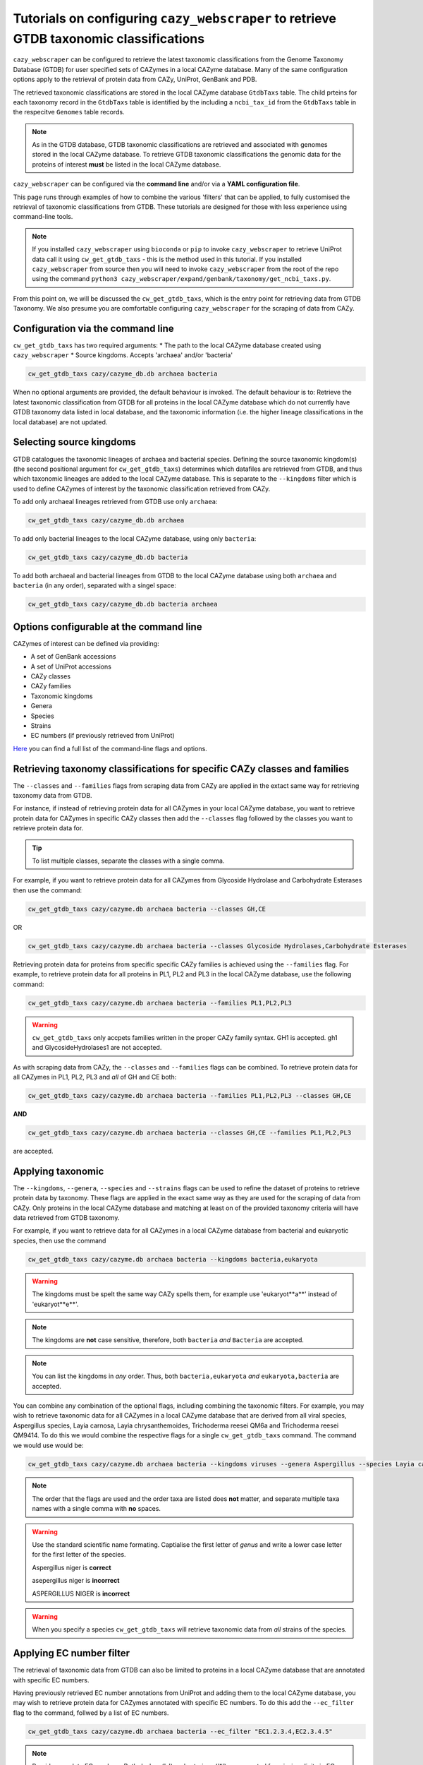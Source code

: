 =======================================================================================
Tutorials on configuring ``cazy_webscraper`` to retrieve GTDB taxonomic classifications
=======================================================================================

``cazy_webscraper`` can be configured to retrieve the latest taxonomic classifications from the 
Genome Taxonomy Database (GTDB) for user specified sets of 
CAZymes in a local CAZyme database. Many of the same configuration options 
apply to the retrieval of protein data from CAZy, UniProt, GenBank and PDB.

The retrieved taxonomic classifications are stored in the local CAZyme database 
``GtdbTaxs`` table. The child prteins for each taxonomy record in the ``GtdbTaxs`` table is identified by the 
including a ``ncbi_tax_id`` from the ``GtdbTaxs`` table in the respecitve ``Genomes`` table records.

.. Note::
    As in the GTDB database, GTDB taxonomic classifications are retrieved and associated with genomes stored 
    in the local CAZyme database. To retrieve GTDB taxonomic classifications the genomic data for the 
    proteins of interest **must** be listed in the local CAZyme database.

``cazy_webscraper`` can be configured via the **command line** and/or via a **YAML configuration file**.

This page runs through examples of how to combine the various 'filters' that can be applied, to fully customised 
the retrieval of taxonomic classifications from GTDB. These tutorials are designed for those with less experience using command-line tools.

.. NOTE::
  If you installed ``cazy_webscraper`` using ``bioconda`` or ``pip`` to invoke ``cazy_webscraper`` to retrieve UniProt data call it using ``cw_get_gtdb_taxs`` - this is the method used in this tutorial.  
  If you installed ``cazy_webscraper`` from source then you will need to invoke ``cazy_webscraper`` from the root of the repo using the command ``python3 cazy_webscraper/expand/genbank/taxonomy/get_ncbi_taxs.py``.

From this point on, we will be discussed the ``cw_get_gtdb_taxs``, which is the entry point for 
retrieving data from GTDB Taxonomy. We also presume you are comfortable configuring ``cazy_webscraper`` for the 
scraping of data from CAZy.

----------------------------------
Configuration via the command line
----------------------------------

``cw_get_gtdb_taxs`` has two required arguments:
* The path to the local CAZyme database created using ``cazy_webscraper``
* Source kingdoms. Accepts 'archaea' and/or 'bacteria'

.. code-block:: bash
    
    cw_get_gtdb_taxs cazy/cazyme_db.db archaea bacteria

When no optional arguments are provided, the default behaviour is invoked. The default behaviour is to: 
Retrieve the latest taxonomic classification from GTDB for all proteins in the local CAZyme database which do 
not currently have GTDB taxonomy data listed in local database, and the taxonomic information (i.e. the higher lineage classifications in the local database) are not updated.

-------------------------
Selecting source kingdoms
-------------------------

GTDB catalogues the taxonomic lineages of archaea and bacterial species. Defining the source taxonomic kingdom(s) 
(the second positional argument for ``cw_get_gtdb_taxs``) determines which datafiles are retrieved from GTDB, 
and thus which taxonomic lineages are added to the local CAZyme database. This is separate to the 
``--kingdoms`` filter which is used to define CAZymes of interest by the taxonomic classification retrieved 
from CAZy.

To add only archaeal lineages retrieved from GTDB use only ``archaea``:

.. code-block:: bash
    
    cw_get_gtdb_taxs cazy/cazyme_db.db archaea
   
To add only bacterial lineages to the local CAZyme database, using only ``bacteria``:

.. code-block:: bash
    
    cw_get_gtdb_taxs cazy/cazyme_db.db bacteria

To add both archaeal and bacterial lineages from GTDB to the local CAZyme database using both ``archaea`` and 
``bacteria`` (in any order), separated with a singel space:

.. code-block:: bash
    
    cw_get_gtdb_taxs cazy/cazyme_db.db bacteria archaea


-----------------------------------------
Options configurable at the command line 
-----------------------------------------

CAZymes of interest can be defined via providing:

* A set of GenBank accessions
* A set of UniProt accessions
* CAZy classes
* CAZy families
* Taxonomic kingdoms
* Genera
* Species
* Strains
* EC numbers (if previously retrieved from UniProt)

`Here <https://cazy-webscraper.readthedocs.io/en/latest/ncbitax.html>`_ you can find a full list of the command-line flags and options.


--------------------------------------------------------------------------
Retrieving taxonomy classifications for specific CAZy classes and families
--------------------------------------------------------------------------

The ``--classes`` and ``--families`` flags from scraping data from CAZy are applied in the extact same way 
for retrieving taxonomy data from GTDB.

For instance, if instead of retrieving protein data for all CAZymes in your local CAZyme database, you want to 
retrieve protein data for CAZymes in specific CAZy classes then add the 
``--classes`` flag followed by the classes you want to retrieve protein data for.

.. TIP::
   To list multiple classes, separate the classes with a single comma. 

For example, if you want to retrieve protein data for all CAZymes from Glycoside Hydrolase and Carbohydrate Esterases then use the command:

.. code-block:: bash

   cw_get_gtdb_taxs cazy/cazyme.db archaea bacteria --classes GH,CE

OR

.. code-block:: bash

   cw_get_gtdb_taxs cazy/cazyme.db archaea bacteria --classes Glycoside Hydrolases,Carbohydrate Esterases

Retrieving protein data for proteins from specific specific CAZy families is achieved using the ``--families`` flag. For 
example, to retrieve protein data for all proteins in PL1, PL2 and PL3 in the local CAZyme database, use the 
following command:

.. code-block:: bash

   cw_get_gtdb_taxs cazy/cazyme.db archaea bacteria --families PL1,PL2,PL3

.. WARNING::
   ``cw_get_gtdb_taxs`` only accpets families written in the proper CAZy family syntax.
   GH1 is accepted.
   gh1 and GlycosideHydrolases1 are not accepted.

As with scraping data from CAZy, the ``--classes`` and ``--families`` flags can be combined. To retrieve 
protein data for all CAZymes in PL1, PL2, PL3 and *all* of GH and CE both:

.. code-block:: bash

   cw_get_gtdb_taxs cazy/cazyme.db archaea bacteria --families PL1,PL2,PL3 --classes GH,CE

**AND**

.. code-block:: bash

   cw_get_gtdb_taxs cazy/cazyme.db archaea bacteria --classes GH,CE --families PL1,PL2,PL3

are accepted.


------------------
Applying taxonomic
------------------

The ``--kingdoms``, ``--genera``, ``--species`` and ``--strains`` flags can be used to refine the dataset 
of proteins to retrieve protein data by taxonomy. These flags are applied in the exact same way as they 
are used for the scraping of data from CAZy. Only proteins in the local CAZyme database and 
matching at least on of the provided taxonomy criteria will have data retrieved from GTDB taxonomy.

For example, if you want to retrieve data for all CAZymes in a local CAZyme database from bacterial and eukaryotic species, then use the command 

.. code-block:: bash

   cw_get_gtdb_taxs cazy/cazyme.db archaea bacteria --kingdoms bacteria,eukaryota

.. warning::
   The kingdoms must be spelt the same way CAZy spells them, for example use 'eukaryot**a**' instead of 'eukaryot**e**'.
   
.. NOTE:: 
   The kingdoms are **not** case sensitive, therefore, both ``bacteria`` *and* ``Bacteria`` are accepted. 

.. NOTE::
   You can list the kingdoms in *any* order. Thus, both ``bacteria,eukaryota`` *and* ``eukaryota,bacteria`` are accepted.

You can combine any combination of the optional flags, including combining the taxonomic filters. For example,
you may wish to retrieve taxonomic data for all CAZymes in a local CAZyme database that are derived from all viral species, Aspergillus species, Layia carnosa, Layia chrysanthemoides, Trichoderma reesei QM6a and 
Trichoderma reesei QM9414. To do this we would combine the respective flags for a single ``cw_get_gtdb_taxs`` command. The command 
we would use would be:

.. code-block:: bash

   cw_get_gtdb_taxs cazy/cazyme.db archaea bacteria --kingdoms viruses --genera Aspergillus --species Layia carnosa,Layia chrysanthemoides --strains Trichoderma reesei QM6a,Trichoderma reesei QM9414

.. note::
   The order that the flags are used and the order taxa  are listed does **not** matter, and separate multiple taxa names with a single comma 
   with **no** spaces.

.. warning::
   Use the standard scientific name formating. Captialise the first letter of *genus* and write a lower 
   case letter for the first letter of the species.

   Aspergillus niger is **correct**

   asepergillus niger is **incorrect**

   ASPERGILLUS NIGER is **incorrect**

.. warning::
   When you specify a species ``cw_get_gtdb_taxs`` will retrieve taxonomic data from *all* strains of the species.


-------------------------
Applying EC number filter
-------------------------

The retrieval of taxonomic data from GTDB can also be limited to proteins in a local CAZyme database that are
annotated with specific EC numbers.

Having previously retrieved EC number annotations from UniProt and adding them to the local CAZyme database, you may 
wish to retrieve protein data for CAZymes annotated with specific EC numbers. To do this add the 
``--ec_filter`` flag to the command, follwed by a list of EC numbers.

.. code-block:: bash
   
   cw_get_gtdb_taxs cazy/cazyme.db archaea bacteria --ec_filter "EC1.2.3.4,EC2.3.4.5"


.. NOTE::
    Provide complete EC numbers. 
    Both dashes ('-') and asterixes ('*') are accepted for missing digits in EC numbers.

    EC1.2.3.- and EC1.2.3.* are accepted.
    EC1.2.3. and EC 1.2.3 are **not** accepted.

.. NOTE::
   The 'EC' prefix is not necessary.
   EC1.2.3.4 and 1.2.3.4 are accepted.

.. WARNING::
    If using dashes to represent missing digits in EC numbers, it is recommended to bookend the entire 
    EC number list in single or double quotation marks. Some terminals may misinterpret EC1.2.-.- as trying to invoke the options '.'

.. NOTE::
    ``cw_get_gtdb_taxs`` will retrieve the GTDB taxonomic classification for all proteins in the local CAZyme 
    database that are annotated with **at least one** of the given EC numbers. Therefore, if multiple 
    EC numbers are given this **does not mean** taxonomic data will only be retrieved for 
    CAZymes annotated for all provided EC numbers.

``--ec_filter`` is based upon EC number annotations stored within the local CAZyme database. For 
example, if protein A is annotated with the EC1.2.3.4, but this annotation is not stored in the 
local CAZyme database, using ``--ec_filter EC1.2.3.4`` will **not** cause ``cw_get_gtdb_taxs`` to retrieve
data for protein A. This is because ``cw_get_gtdb_taxs`` does not know protein A is annotated with 
EC1.2.3.4, because this annotation is not within its database.

.. WARNING::
    If ``--ec_filter`` is used along side ``--ec``, ``cw_get_gtdb_taxs`` will retrieve **all** EC number 
    annotations from UniProt for all proteins in the local CAZyme database that are associated with 
    at least one of the EC numbers provided via ``--ec_filter`` within the CAZyme database.


---------------------
Combining all filters
---------------------

The ``--classes``, ``--families``, ``--ec_filter``, ``--kingdoms``, ``--genera``, ``--species`` and ``--strains`` flags can 
be used in any combination to define a specific subset of proteins in the local CAZyme database for whom
taxonomic data will be retrieved from GTDB.

Below we run through 3 example commands of combining these flags, and the resulting behaviour.

**Example 1:**
To add taxonomic data for all CAZymes in GH, GT, CE1, CE5 and CE8, and which are derived from baceterial species, we use the command:

.. code-block:: bash

   cw_get_gtdb_taxs cazy/cazyme.db archaea bacteria --classes GH,CE --families CE1,CE5,CE8 --kingdoms bacteria


**Example 2:**
To add taxonomic data for all CAZymes in GH and which are derived from *Aspegillus* and *Trichoderma* species, we use the command:

.. code-block:: bash

   cw_get_gtdb_taxs cazy/cazyme.db archaea bacteria --classes GH --genera Aspegillus,Trichoderma


**Example 3:**
To add taxonomic classifications for all CAZymes in GH,CE and CBM which are derived from baceterial species and are annotated with at least one of 
EC3.2.1.23, EC3.2.1.37 and EC3.2.1.85, we use the command:

.. code-block:: bash

   cw_get_gtdb_taxs cazy/cazyme.db archaea bacteria --classes GH,CE,CBM --kingdoms bacteria --ec_filter "3.2.1.23,3.2.1.37,3.2.1.85"

**Example 4:**
To add bacterial taxonomic classifications for all CAZymes in GH,CE and CBM which are derived from baceterial species and are annotated with at least one of 
EC3.2.1.23, EC3.2.1.37 and EC3.2.1.85, we use the command:

.. code-block:: bash

   cw_get_gtdb_taxs cazy/cazyme.db bacteria --classes GH,CE,CBM --kingdoms bacteria --ec_filter "3.2.1.23,3.2.1.37,3.2.1.85"


------------------------------
Providing a list of accessions
------------------------------

Instead of retrieving taxonomic data for all CAZymes matching a defined set of criteria, 
``cw_get_gtdb_taxs`` can retrieve taxonomic data for a set of CAZymes defined by their 
GenBank and/or UniProt accession.

The flag ``--genbank_accessions`` can be used to provide ``cw_get_gtdb_taxs`` a list of GenBank accessions 
to identify the specific set of CAZymes to retrieve taxonomic data for.

The flag ``--uniprot_accessions`` can be used to provide ``cw_get_gtdb_taxs`` a list of UniProt accessions 
to identify the specific set of CAZymes to retrieve taxonomic data for.

In both instances (for ``--genbank_accessions`` and ``--uniprot_accessions``) the list of respective accessions 
are provided via a plain text file, with a unique protein accession of each line. The path to this file is 
then passed to ``cw_get_gtdb_taxs`` via the respective ``--genbank_accessions`` and ``--uniprot_accessions`` flag.

``--genbank_accessions`` and ``--uniprot_accessions`` can be used at the same time to define all 
CAZymes of interest.

.. WARNING::
   ``--genbank_accessions`` and ``--uniprot_accessions`` take president over the filter flags.

   When either ``--genbank_accessions`` or ``--uniprot_accessions`` is used, ``cw_get_gtdb_taxs`` will 
   **not** retrieve any CAZymes from the local database matching a set of criteria.

   Therefore, if ``--genbank_accessions`` and ``--classes`` are used, ``cw_get_gtdb_taxs`` will ignore 
   the ``--classes`` flag and only taxonomic classifications for the proteins listed in the file provided via 
   the ``--genbank_accessions``.


------------------------
Providing GTDB datafiles
------------------------

By default ``--cazy_webscraper`` retrieves the latest GTDB datafiles from the GTDB website. However, 
you can provide your own GTDB datafiles.

Specifically, these are the avaialble from `GTDB release page <https://data.ace.uq.edu.au/public/gtdb/data/releases/>`_.

The filenames must use the same filename format as GTDB to enable the correct extraction of the GTDB release 
number from the filename.

To provide a previously downloaded `archaea datafile <https://data.ace.uq.edu.au/public/gtdb/data/releases/latest/ar53_taxonomy.tsv.gz>`_ use 
the ``--archaea_file`` flag followed by the path point to the target data file.

Similarly, to provide a previously downloaded `bacteria datafile <https://data.ace.uq.edu.au/public/gtdb/data/releases/latest/bac120_taxonomy.tsv.gz>`_ use 
the ``--bacteria_file`` flag followed by the path point to the target data file.

.. NOTE:: 
   ``cazy_webscraper`` excepts GTDB datafiles in the compressed (``.gz``) tab-separated file format (``.tsv``).


--------------------------------
Updating genomic classifications
--------------------------------

By default ``cw_get_gtdb_taxs`` only adds links to GTDB lineages to genomes in the local CAZyme 
database that are not already linked to a GTDB lineage. To update which GTDB lineage genomes in the local 
CAZyme database are linked to add the ``--update_genome_lineage`` flag.

.. code-block:: bash

   cw_get_gtdb_taxs cazy/cazyme.db bacteria \
      --classes GH,CE,CBM \
      --kingdoms bacteria \
      --update_genome_lineage
